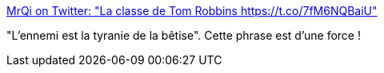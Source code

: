 :jbake-type: post
:jbake-status: published
:jbake-title: MrQi on Twitter: "La classe de Tom Robbins https://t.co/7fM6NQBaiU"
:jbake-tags: citation,_mois_mars,_année_2017
:jbake-date: 2017-03-09
:jbake-depth: ../
:jbake-uri: shaarli/1489046947000.adoc
:jbake-source: https://nicolas-delsaux.hd.free.fr/Shaarli?searchterm=https%3A%2F%2Ftwitter.com%2FHarounAlRachid%2Fstatus%2F839618905102565376&searchtags=citation+_mois_mars+_ann%C3%A9e_2017
:jbake-style: shaarli

https://twitter.com/HarounAlRachid/status/839618905102565376[MrQi on Twitter: "La classe de Tom Robbins https://t.co/7fM6NQBaiU"]

"L'ennemi est la tyranie de la bêtise". Cette phrase est d'une force !
